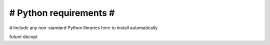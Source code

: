 #######################
# Python requirements #
#######################

# Include any non-standard Python libraries here to install automatically

future
docopt
